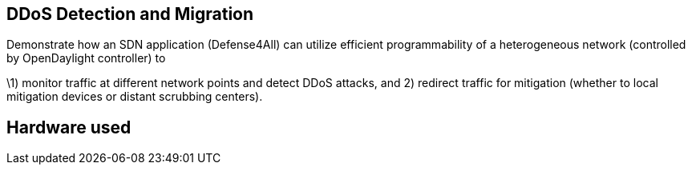 [[ddos-detection-and-migration]]
== DDoS Detection and Migration

Demonstrate how an SDN application (Defense4All) can utilize efficient
programmability of a heterogeneous network (controlled by OpenDaylight
controller) to

\1) monitor traffic at different network points and detect DDoS attacks,
and 2) redirect traffic for mitigation (whether to local mitigation
devices or distant scrubbing centers).

[[hardware-used]]
== Hardware used
